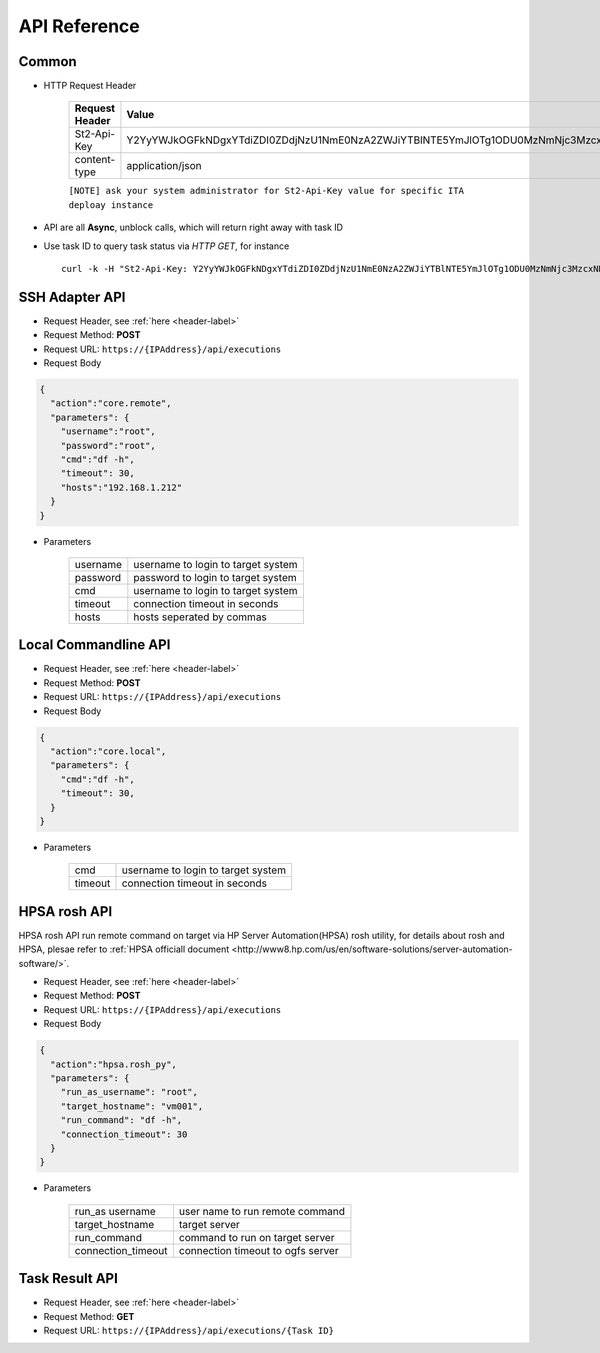 .. _api-reference-label:

API Reference
=============

Common
^^^^^^^

.. _header-label:

* HTTP Request Header
  
    ==============  =======
    Request Header   Value 
    ==============  =======
    St2-Api-Key      Y2YyYWJkOGFkNDgxYTdiZDI0ZDdjNzU1NmE0NzA2ZWJiYTBlNTE5YmJlOTg1ODU0MzNmNjc3MzcxNDE0MDFhZA 
    content-type     application/json
    ==============  =======

    ``[NOTE] ask your system administrator for St2-Api-Key value for specific ITA deploay instance``

* API are all **Async**, unblock calls, which will return right away with task ID

* Use task ID to query task status via *HTTP GET*, for instance ::

    curl -k -H "St2-Api-Key: Y2YyYWJkOGFkNDgxYTdiZDI0ZDdjNzU1NmE0NzA2ZWJiYTBlNTE5YmJlOTg1ODU0MzNmNjc3MzcxNDE0MDFhZA" -H "content-type: application/json" https://192.168.1.212/api/executions/56a53236b29f785a86436d0c


SSH Adapter API
^^^^^^^^^^^^^^^

* Request Header, see :ref:`here <header-label>` 

* Request Method: **POST** 

* Request URL:  ``https://{IPAddress}/api/executions``

* Request Body

.. code-block:: json 

    {
      "action":"core.remote",
      "parameters": {
        "username":"root",  
        "password":"root",  
        "cmd":"df -h",      
        "timeout": 30,
        "hosts":"192.168.1.212"  
      }
    }    

* Parameters

    =========  =============  
    username   username to login to target system
    password   password to login to target system
    cmd        username to login to target system
    timeout    connection timeout in seconds 
    hosts      hosts seperated by commas
    =========  =============  


Local Commandline API
^^^^^^^^^^^^^^^^^^^^^

* Request Header, see :ref:`here <header-label>` 

* Request Method: **POST** 

* Request URL:  ``https://{IPAddress}/api/executions``

* Request Body

.. code-block:: json 

    {
      "action":"core.local",
      "parameters": {
        "cmd":"df -h",      
        "timeout": 30,
      }
    }    

* Parameters

    =========  =============  
    cmd        username to login to target system
    timeout    connection timeout in seconds 
    =========  =============  


HPSA rosh API
^^^^^^^^^^^^^

HPSA rosh API run remote command on target via HP Server Automation(HPSA) rosh utility, for details about rosh and HPSA, plesae refer to :ref:`HPSA officiall document <http://www8.hp.com/us/en/software-solutions/server-automation-software/>`.

* Request Header, see :ref:`here <header-label>` 

* Request Method: **POST** 

* Request URL:  ``https://{IPAddress}/api/executions``

* Request Body

.. code-block:: json 

    {
      "action":"hpsa.rosh_py",
      "parameters": {
        "run_as_username": "root",
        "target_hostname": "vm001",
        "run_command": "df -h",
        "connection_timeout": 30
      }
    }    

* Parameters

    =================== ================================= 
    run_as username     user name to run remote command
    target_hostname     target server 
    run_command         command to run on target server 
    connection_timeout  connection timeout to ogfs server 
    =================== ================================= 


Task Result API
^^^^^^^^^^^^^^^

* Request Header, see :ref:`here <header-label>` 

* Request Method: **GET** 

* Request URL:  ``https://{IPAddress}/api/executions/{Task ID}``


